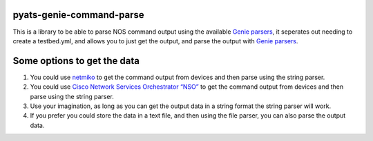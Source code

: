 pyats-genie-command-parse
=========================

This is a library to be able to parse NOS command output using the
available `Genie
parsers <https://developer.cisco.com/docs/genie-docs/>`__, it seperates
out needing to create a testbed.yml, and allows you to just get the
output, and parse the output with `Genie
parsers <https://developer.cisco.com/docs/genie-docs/>`__.

Some options to get the data
============================

1. You could use `netmiko <https://ktbyers.github.io/netmiko/>`__ to get
   the command output from devices and then parse using the string
   parser.

2. You could use `Cisco Network Services Orchestrator
   “NSO” <https://developer.cisco.com/docs/nso/>`__ to get the command
   output from devices and then parse using the string parser.

3. Use your imagination, as long as you can get the output data in a
   string format the string parser will work.

4. If you prefer you could store the data in a text file, and then using
   the file parser, you can also parse the output data.
